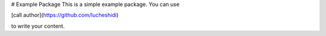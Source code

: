 # Example Package
This is a simple example package. You can use

[call author](https://github.com/lucheshidi)

to write your content.
